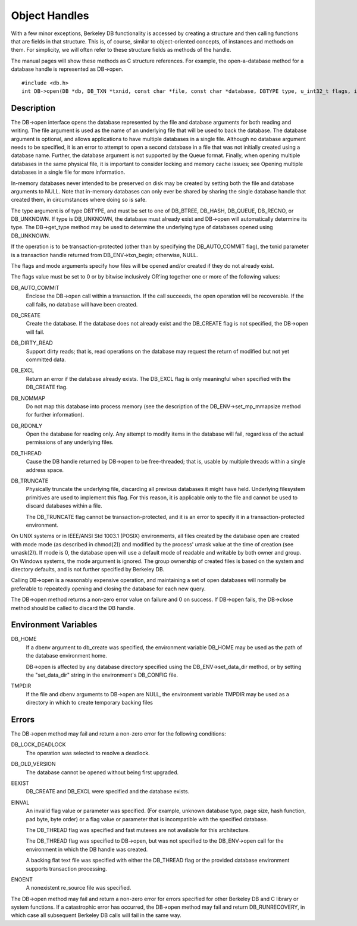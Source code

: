 .. _basic-concepts:

Object Handles
""""""""""""""

With a few minor exceptions, Berkeley DB functionality is accessed by creating a structure and then calling functions that are fields in that structure. This is, of course, similar to object-oriented concepts, of instances and methods on them. For simplicity, we will often refer to these structure fields as methods of the handle.

The manual pages will show these methods as C structure references. For example, the open-a-database method for a database handle is represented as DB->open. 
::
	#include <db.h>
	int DB->open(DB *db, DB_TXN *txnid, const char *file, const char *database, DBTYPE type, u_int32_t flags, int mode);

Description
-----------

The DB->open interface opens the database represented by the file and database arguments for both reading and writing. The file argument is used as the name of an underlying file that will be used to back the database. The database argument is optional, and allows applications to have multiple databases in a single file. Although no database argument needs to be specified, it is an error to attempt to open a second database in a file that was not initially created using a database name. Further, the database argument is not supported by the Queue format. Finally, when opening multiple databases in the same physical file, it is important to consider locking and memory cache issues; see Opening multiple databases in a single file for more information.

In-memory databases never intended to be preserved on disk may be created by setting both the file and database arguments to NULL. Note that in-memory databases can only ever be shared by sharing the single database handle that created them, in circumstances where doing so is safe.

The type argument is of type DBTYPE, and must be set to one of DB_BTREE, DB_HASH, DB_QUEUE, DB_RECNO, or DB_UNKNOWN. If type is DB_UNKNOWN, the database must already exist and DB->open will automatically determine its type. The DB->get_type method may be used to determine the underlying type of databases opened using DB_UNKNOWN.

If the operation is to be transaction-protected (other than by specifying the DB_AUTO_COMMIT flag), the txnid parameter is a transaction handle returned from DB_ENV->txn_begin; otherwise, NULL.

The flags and mode arguments specify how files will be opened and/or created if they do not already exist.

The flags value must be set to 0 or by bitwise inclusively OR'ing together one or more of the following values:

DB_AUTO_COMMIT
    Enclose the DB->open call within a transaction. If the call succeeds, the open operation will be recoverable. If the call fails, no database will have been created.

DB_CREATE
    Create the database. If the database does not already exist and the DB_CREATE flag is not specified, the DB->open will fail.

DB_DIRTY_READ
    Support dirty reads; that is, read operations on the database may request the return of modified but not yet committed data.

DB_EXCL
    Return an error if the database already exists. The DB_EXCL flag is only meaningful when specified with the DB_CREATE flag.

DB_NOMMAP
    Do not map this database into process memory (see the description of the DB_ENV->set_mp_mmapsize method for further information).

DB_RDONLY
    Open the database for reading only. Any attempt to modify items in the database will fail, regardless of the actual permissions of any underlying files.

DB_THREAD
    Cause the DB handle returned by DB->open to be free-threaded; that is, usable by multiple threads within a single address space.

DB_TRUNCATE
    Physically truncate the underlying file, discarding all previous databases it might have held. Underlying filesystem primitives are used to implement this flag. For this reason, it is applicable only to the file and cannot be used to discard databases within a file.

    The DB_TRUNCATE flag cannot be transaction-protected, and it is an error to specify it in a transaction-protected environment. 

On UNIX systems or in IEEE/ANSI Std 1003.1 (POSIX) environments, all files created by the database open are created with mode mode (as described in chmod(2)) and modified by the process' umask value at the time of creation (see umask(2)). If mode is 0, the database open will use a default mode of readable and writable by both owner and group. On Windows systems, the mode argument is ignored. The group ownership of created files is based on the system and directory defaults, and is not further specified by Berkeley DB.

Calling DB->open is a reasonably expensive operation, and maintaining a set of open databases will normally be preferable to repeatedly opening and closing the database for each new query.

The DB->open method returns a non-zero error value on failure and 0 on success. If DB->open fails, the DB->close method should be called to discard the DB handle.

Environment Variables
---------------------

DB_HOME
    If a dbenv argument to db_create was specified, the environment variable DB_HOME may be used as the path of the database environment home.

    DB->open is affected by any database directory specified using the DB_ENV->set_data_dir method, or by setting the "set_data_dir" string in the environment's DB_CONFIG file. 

TMPDIR
    If the file and dbenv arguments to DB->open are NULL, the environment variable TMPDIR may be used as a directory in which to create temporary backing files 

Errors
------

The DB->open method may fail and return a non-zero error for the following conditions:

DB_LOCK_DEADLOCK
    The operation was selected to resolve a deadlock. 

DB_OLD_VERSION
    The database cannot be opened without being first upgraded.

EEXIST
    DB_CREATE and DB_EXCL were specified and the database exists.

EINVAL
    An invalid flag value or parameter was specified. (For example, unknown database type, page size, hash function, pad byte, byte order) or a flag value or parameter that is incompatible with the specified database.

    The DB_THREAD flag was specified and fast mutexes are not available for this architecture.

    The DB_THREAD flag was specified to DB->open, but was not specified to the DB_ENV->open call for the environment in which the DB handle was created.

    A backing flat text file was specified with either the DB_THREAD flag or the provided database environment supports transaction processing.

ENOENT
    A nonexistent re_source file was specified. 

The DB->open method may fail and return a non-zero error for errors specified for other Berkeley DB and C library or system functions. If a catastrophic error has occurred, the DB->open method may fail and return DB_RUNRECOVERY, in which case all subsequent Berkeley DB calls will fail in the same way. 
